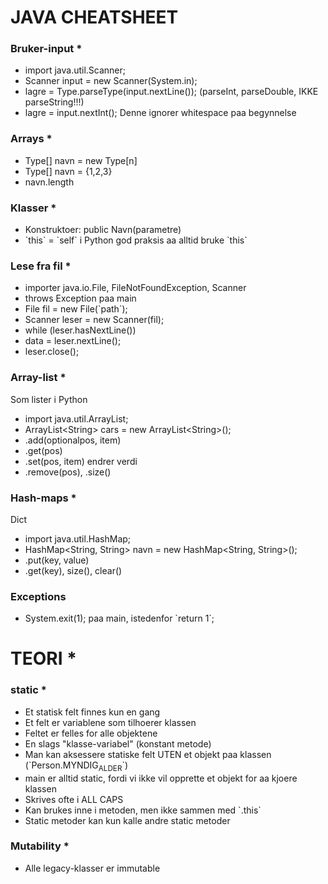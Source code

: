 * JAVA CHEATSHEET

*** Bruker-input ***
- import java.util.Scanner;
- Scanner input = new Scanner(System.in);
- lagre = Type.parseType(input.nextLine());
  (parseInt, parseDouble, IKKE parseString!!!)
- lagre = input.nextInt();
  Denne ignorer whitespace paa begynnelse

*** Arrays ***
- Type[] navn = new Type[n]
- Type[] navn = {1,2,3}
- navn.length

*** Klasser ***
- Konstruktoer:
  public Navn(parametre)
- `this` = `self` i Python
  god praksis aa alltid bruke `this`

*** Lese fra fil ***
- importer java.io.File, FileNotFoundException, Scanner
- throws Exception paa main
- File fil = new File(`path`);
- Scanner leser = new Scanner(fil);
- while (leser.hasNextLine())
- data = leser.nextLine();
- leser.close();

*** Array-list ***
Som lister i Python
- import java.util.ArrayList;
- ArrayList<String> cars = new ArrayList<String>();
- .add(optionalpos, item)
- .get(pos)
- .set(pos, item) endrer verdi
- .remove(pos), .size()

*** Hash-maps ***
Dict
- import java.util.HashMap;
- HashMap<String, String> navn = new HashMap<String, String>();
- .put(key, value)
- .get(key), size(), clear()

*** Exceptions
- System.exit(1); paa main, istedenfor `return 1`;

* TEORI *
*** static ***

- Et statisk felt finnes kun en gang
- Et felt er variablene som tilhoerer klassen
- Feltet er felles for alle objektene
- En slags "klasse-variabel" (konstant metode)
- Man kan aksessere statiske felt UTEN et objekt paa klassen (`Person.MYNDIG_ALDER`)
- main er alltid static, fordi vi ikke vil opprette et objekt for aa kjoere klassen
- Skrives ofte i ALL CAPS
- Kan brukes inne i metoden, men ikke sammen med `.this`
- Static metoder kan kun kalle andre static metoder

*** Mutability ***
- Alle legacy-klasser er immutable
